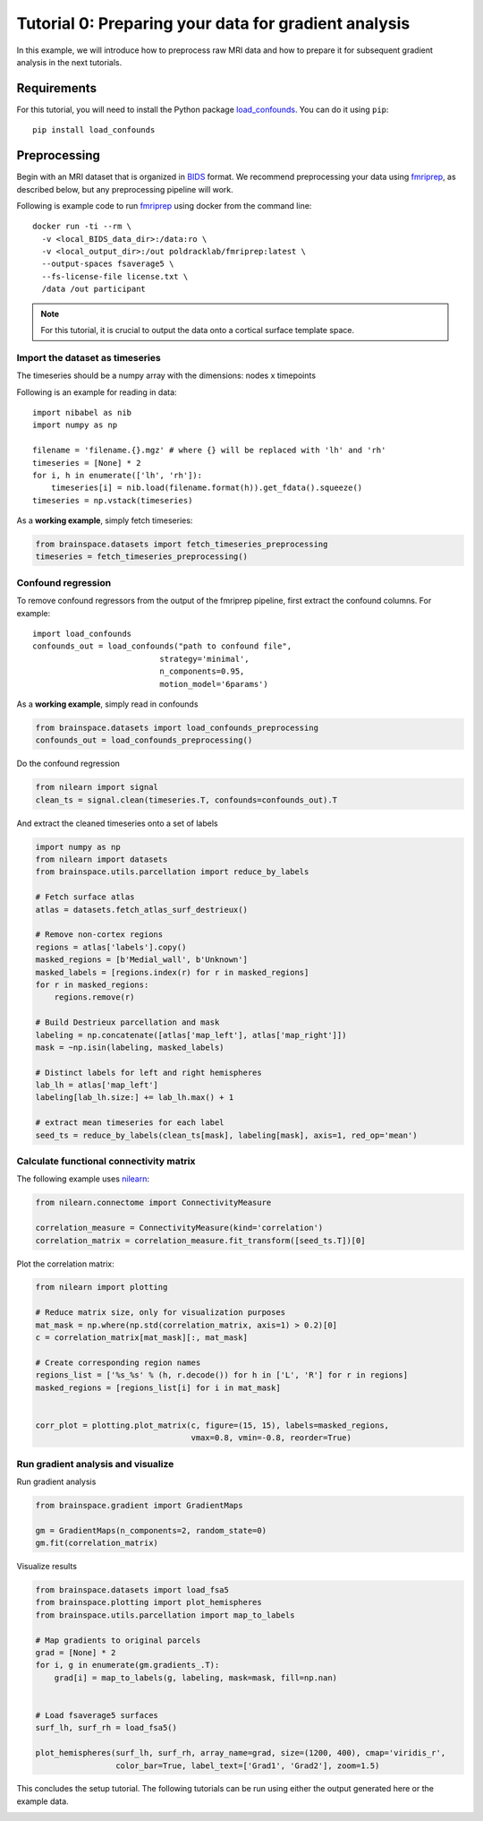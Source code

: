 
.. DO NOT EDIT.
.. THIS FILE WAS AUTOMATICALLY GENERATED BY SPHINX-GALLERY.
.. TO MAKE CHANGES, EDIT THE SOURCE PYTHON FILE:
.. "python_doc/auto_examples/plot_tutorial0.py"
.. LINE NUMBERS ARE GIVEN BELOW.

.. only:: html

    .. note::
        :class: sphx-glr-download-link-note

        Click :ref:`here <sphx_glr_download_python_doc_auto_examples_plot_tutorial0.py>`
        to download the full example code

.. rst-class:: sphx-glr-example-title

.. _sphx_glr_python_doc_auto_examples_plot_tutorial0.py:


Tutorial 0: Preparing your data for gradient analysis
=====================================================
In this example, we will introduce how to preprocess raw MRI data and how
to prepare it for subsequent gradient analysis in the next tutorials.

Requirements
------------
For this tutorial, you will need to install the Python package
`load_confounds <https://github.com/SIMEXP/fmriprep_load_confounds>`_. You can
do it using ``pip``::

    pip install load_confounds
  

Preprocessing
-------------
Begin with an MRI dataset that is organized in `BIDS
<https://bids.neuroimaging.io/>`_ format. We recommend preprocessing your data
using `fmriprep <http://fmriprep.readthedocs.io/>`_, as described below, but
any preprocessing pipeline will work.

Following is example code to run `fmriprep <http://fmriprep.readthedocs.io/>`_
using docker from the command line::

    docker run -ti --rm \
      -v <local_BIDS_data_dir>:/data:ro \
      -v <local_output_dir>:/out poldracklab/fmriprep:latest \
      --output-spaces fsaverage5 \
      --fs-license-file license.txt \
      /data /out participant

.. note::
    For this tutorial, it is crucial to output the data onto a cortical surface
    template space.

.. GENERATED FROM PYTHON SOURCE LINES 40-54

Import the dataset as timeseries
++++++++++++++++++++++++++++++++
The timeseries should be a numpy array with the dimensions: nodes x timepoints  

Following is an example for reading in data::  

   import nibabel as nib
   import numpy as np

   filename = 'filename.{}.mgz' # where {} will be replaced with 'lh' and 'rh'
   timeseries = [None] * 2
   for i, h in enumerate(['lh', 'rh']):
       timeseries[i] = nib.load(filename.format(h)).get_fdata().squeeze()
   timeseries = np.vstack(timeseries)

.. GENERATED FROM PYTHON SOURCE LINES 57-58

As a **working example**, simply fetch timeseries:

.. GENERATED FROM PYTHON SOURCE LINES 58-62

.. code-block:: default

    from brainspace.datasets import fetch_timeseries_preprocessing
    timeseries = fetch_timeseries_preprocessing()









.. GENERATED FROM PYTHON SOURCE LINES 63-73

Confound regression
++++++++++++++++++++++++
To remove confound regressors from the output of the fmriprep pipeline, first
extract the confound columns. For example::

   import load_confounds
   confounds_out = load_confounds("path to confound file",
                              strategy='minimal',
                              n_components=0.95,
                              motion_model='6params')

.. GENERATED FROM PYTHON SOURCE LINES 76-77

As a **working example**, simply read in confounds

.. GENERATED FROM PYTHON SOURCE LINES 77-81

.. code-block:: default

    from brainspace.datasets import load_confounds_preprocessing
    confounds_out = load_confounds_preprocessing()









.. GENERATED FROM PYTHON SOURCE LINES 82-83

Do the confound regression

.. GENERATED FROM PYTHON SOURCE LINES 83-88

.. code-block:: default


    from nilearn import signal
    clean_ts = signal.clean(timeseries.T, confounds=confounds_out).T









.. GENERATED FROM PYTHON SOURCE LINES 89-90

And extract the cleaned timeseries onto a set of labels

.. GENERATED FROM PYTHON SOURCE LINES 90-117

.. code-block:: default


    import numpy as np
    from nilearn import datasets
    from brainspace.utils.parcellation import reduce_by_labels

    # Fetch surface atlas
    atlas = datasets.fetch_atlas_surf_destrieux()

    # Remove non-cortex regions
    regions = atlas['labels'].copy()
    masked_regions = [b'Medial_wall', b'Unknown']
    masked_labels = [regions.index(r) for r in masked_regions]
    for r in masked_regions:
        regions.remove(r)

    # Build Destrieux parcellation and mask
    labeling = np.concatenate([atlas['map_left'], atlas['map_right']])
    mask = ~np.isin(labeling, masked_labels)

    # Distinct labels for left and right hemispheres
    lab_lh = atlas['map_left']
    labeling[lab_lh.size:] += lab_lh.max() + 1

    # extract mean timeseries for each label
    seed_ts = reduce_by_labels(clean_ts[mask], labeling[mask], axis=1, red_op='mean')






.. rst-class:: sphx-glr-script-out

 Out:

 .. code-block:: none

    /home/oualid/Apps/anaconda3/envs/py3/lib/python3.7/site-packages/nilearn/datasets/__init__.py:89: FutureWarning: Fetchers from the nilearn.datasets module will be updated in version 0.9 to return python strings instead of bytes and Pandas dataframes instead of Numpy arrays.
      "Numpy arrays.", FutureWarning)

    Dataset created in /home/oualid/nilearn_data/destrieux_surface

    Downloading data from https://www.nitrc.org/frs/download.php/9343/lh.aparc.a2009s.annot ...
     ...done. (0 seconds, 0 min)
    Downloading data from https://www.nitrc.org/frs/download.php/9342/rh.aparc.a2009s.annot ...
     ...done. (0 seconds, 0 min)




.. GENERATED FROM PYTHON SOURCE LINES 118-123

Calculate functional connectivity matrix
++++++++++++++++++++++++++++++++++++++++
The following example uses
`nilearn <https://nilearn.github.io/auto_examples/03_connectivity/plot_
signal_extraction.html#compute-and-display-a-correlation-matrix/>`_:

.. GENERATED FROM PYTHON SOURCE LINES 123-130

.. code-block:: default


    from nilearn.connectome import ConnectivityMeasure

    correlation_measure = ConnectivityMeasure(kind='correlation')
    correlation_matrix = correlation_measure.fit_transform([seed_ts.T])[0]









.. GENERATED FROM PYTHON SOURCE LINES 131-132

Plot the correlation matrix:

.. GENERATED FROM PYTHON SOURCE LINES 132-148

.. code-block:: default


    from nilearn import plotting

    # Reduce matrix size, only for visualization purposes
    mat_mask = np.where(np.std(correlation_matrix, axis=1) > 0.2)[0]
    c = correlation_matrix[mat_mask][:, mat_mask]

    # Create corresponding region names
    regions_list = ['%s_%s' % (h, r.decode()) for h in ['L', 'R'] for r in regions]
    masked_regions = [regions_list[i] for i in mat_mask]


    corr_plot = plotting.plot_matrix(c, figure=(15, 15), labels=masked_regions,
                                     vmax=0.8, vmin=-0.8, reorder=True)





.. image:: /python_doc/auto_examples/images/sphx_glr_plot_tutorial0_001.png
    :alt: plot tutorial0
    :class: sphx-glr-single-img





.. GENERATED FROM PYTHON SOURCE LINES 149-153

Run gradient analysis and visualize
+++++++++++++++++++++++++++++++++++

Run gradient analysis

.. GENERATED FROM PYTHON SOURCE LINES 153-160

.. code-block:: default


    from brainspace.gradient import GradientMaps

    gm = GradientMaps(n_components=2, random_state=0)
    gm.fit(correlation_matrix)






.. rst-class:: sphx-glr-script-out

 Out:

 .. code-block:: none


    GradientMaps(n_components=2, random_state=0)



.. GENERATED FROM PYTHON SOURCE LINES 161-162

Visualize results

.. GENERATED FROM PYTHON SOURCE LINES 162-179

.. code-block:: default

    from brainspace.datasets import load_fsa5
    from brainspace.plotting import plot_hemispheres
    from brainspace.utils.parcellation import map_to_labels

    # Map gradients to original parcels
    grad = [None] * 2
    for i, g in enumerate(gm.gradients_.T):
        grad[i] = map_to_labels(g, labeling, mask=mask, fill=np.nan)


    # Load fsaverage5 surfaces
    surf_lh, surf_rh = load_fsa5()

    plot_hemispheres(surf_lh, surf_rh, array_name=grad, size=(1200, 400), cmap='viridis_r',
                     color_bar=True, label_text=['Grad1', 'Grad2'], zoom=1.5)





.. image:: /python_doc/auto_examples/images/sphx_glr_plot_tutorial0_002.png
    :alt: plot tutorial0
    :class: sphx-glr-single-img





.. GENERATED FROM PYTHON SOURCE LINES 181-183

This concludes the setup tutorial. The following tutorials can be run using
either the output generated here or the example data.


.. rst-class:: sphx-glr-timing

   **Total running time of the script:** ( 0 minutes  3.871 seconds)


.. _sphx_glr_download_python_doc_auto_examples_plot_tutorial0.py:


.. only :: html

 .. container:: sphx-glr-footer
    :class: sphx-glr-footer-example



  .. container:: sphx-glr-download sphx-glr-download-python

     :download:`Download Python source code: plot_tutorial0.py <plot_tutorial0.py>`



  .. container:: sphx-glr-download sphx-glr-download-jupyter

     :download:`Download Jupyter notebook: plot_tutorial0.ipynb <plot_tutorial0.ipynb>`


.. only:: html

 .. rst-class:: sphx-glr-signature

    `Gallery generated by Sphinx-Gallery <https://sphinx-gallery.github.io>`_
